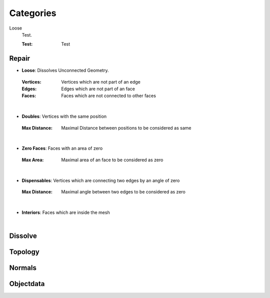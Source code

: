 Categories
##########

Loose
   Test.

   :Test: Test

Repair
******

* **Loose**: Dissolves Unconnected Geometry.
 :Vertices: Vertices which are not part of an edge
 :Edges: Edges which are not part of an face
 :Faces: Faces which are not connected to other faces
|
* **Doubles**: Vertices with the same position
 :Max Distance: Maximal Distance between positions to be considered as same
|
* **Zero Faces**: Faces with an area of zero
 :Max Area: Maximal area of an face to be considered as zero
|
* **Dispensables**: Vertices which are connecting two edges by an angle of zero
 :Max Distance: Maximal angle between two edges to be considered as zero
|
* **Interiors**: Faces which are inside the mesh
|

Dissolve
********


Topology
********

Normals
*******

Objectdata
**********


